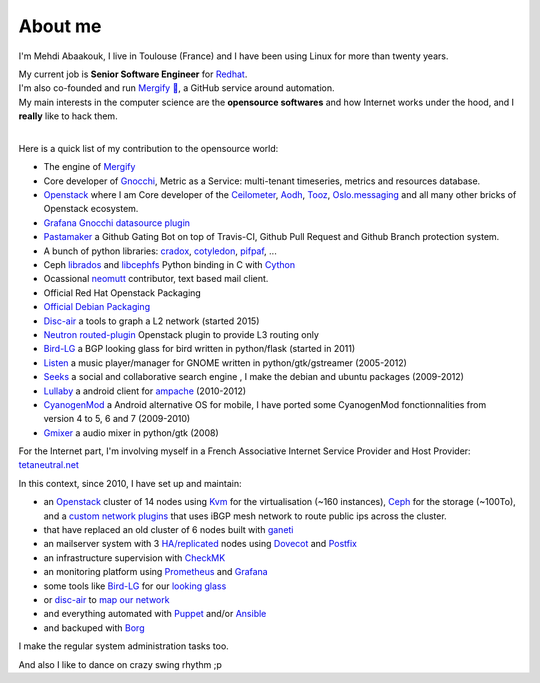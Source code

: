 About me
##############################


I'm Mehdi Abaakouk, I live in Toulouse (France) and I have been using Linux for more than twenty years.

| My current job is **Senior Software Engineer** for `Redhat <http://www.redhat.com>`_.
| I'm also co-founded and run `Mergify 🔀 <https://mergify.io>`_, a GitHub service around automation.
| My main interests in the computer science are the **opensource softwares** and how Internet works under the hood, and I **really** like to hack them.
|

Here is a quick list of my contribution to the opensource world:

- The engine of `Mergify <https://github.com/Mergifyio/mergify-engine>`_
- Core developer of `Gnocchi <https://gnocchi.xyz>`_, Metric as a Service: multi-tenant timeseries, metrics and resources database.
- `Openstack <http://www.openstack.org>`_ where I am Core developer of the `Ceilometer <https://github.com/openstack/ceilometer>`_, `Aodh <https://github.com/openstack/aodh>`_, `Tooz <https://github.com/openstack/tooz>`_, `Oslo.messaging <https://github.com/openstack/oslo.messaging>`_ and all many other bricks of Openstack ecosystem.
- `Grafana Gnocchi datasource plugin <https://grafana.net/plugins/gnocchixyz-gnocchi-datasource>`_
- `Pastamaker <https://github.com/sileht/pastamaker>`_ a Github Gating Bot on top of Travis-CI, Github Pull Request and Github Branch protection system.
- A bunch of python libraries: `cradox <https://github.com/sileht/pycradox>`_, `cotyledon <https://github.com/sileht/cotyledon>`_, `pifpaf <https://github.com/jd/pifpaf>`_, ...
- Ceph `librados <http://docs.ceph.com/docs/master/rados/api/python/>`_ and `libcephfs <http://docs.ceph.com/docs/master/api/#ceph-filesystem-apis>`_ Python binding in C with `Cython <http://cython.org>`_
- Ocassional `neomutt <https://github.com/neomutt/neomutt>`_ contributor, text based mail client.
- Official Red Hat Openstack Packaging
- `Official Debian Packaging <http://qa.debian.org/developer.php?login=sileht%40sileht.net>`_
- `Disc-air <https://chiliproject.tetaneutral.net/projects/git-tetaneutral-net/repository/disc-air>`_ a tools to graph a L2 network (started 2015)
- `Neutron routed-plugin <https://chiliproject.tetaneutral.net/projects/git-tetaneutral-net/repository/neutron-linuxrouted-plugin>`_ Openstack plugin to provide L3 routing only
- `Bird-LG <https://github.com/sileht/bird-lg/>`_ a BGP looking glass for bird written in python/flask (started in 2011)
- `Listen <https://launchpad.net/listen>`_ a music player/manager for GNOME written in python/gtk/gstreamer (2005-2012)
- `Seeks <http://www.seeks-project.info>`_ a social and collaborative search engine , I make the debian and ubuntu packages (2009-2012)
- `Lullaby <http://github.com/sileht/lullaby>`_ a android client for `ampache <http://ampache.org/>`_ (2010-2012)
- `CyanogenMod <http://www.cyanogenmod.com>`_ a Android alternative OS for mobile, I have ported some CyanogenMod fonctionnalities from version 4 to 5, 6 and 7 (2009-2010)
- `Gmixer <http://launchpad.net/gmixer>`_ a audio mixer in python/gtk (2008)

For the Internet part, I'm involving myself in a French Associative Internet Service Provider and Host Provider: `tetaneutral.net <http://www.tetaneutral.net>`_

In this context, since 2010, I have set up and maintain:

- an `Openstack <http://www.openstack.org>`_ cluster of 14 nodes using `Kvm <http://www.linux-kvm.org>`_ for the virtualisation (~160 instances), `Ceph <http://ceph.com/>`_ for the storage (~100To), and a `custom network plugins <https://chiliproject.tetaneutral.net/projects/git-tetaneutral-net/repository/neutron-linuxrouted-plugin>`_ that uses iBGP mesh network to route public ips across the cluster.
- that have replaced an old cluster of 6 nodes built with `ganeti <http://code.google.com/p/ganeti/>`_
- an mailserver system with 3 `HA/replicated <http://wiki.dovecot.org/Replication>`_ nodes using `Dovecot <http://www.dovecot.org/>`_ and `Postfix <http://www.postfix.org/>`_
- an infrastructure supervision with `CheckMK <http://http://mathias-kettner.de/check_mk.html>`_
- an monitoring platform using `Prometheus <https://prometheus.io>`_ and
  `Grafana <https://grafana.com>`_
- some tools like `Bird-LG <https://github.com/sileht/bird-lg/>`_ for our `looking glass <http://lg.tetaneutral.net/>`_
- or `disc-air <https://chiliproject.tetaneutral.net/projects/git-tetaneutral-net/repository/disc-air>`_ to `map our network <https://tsf.tetaneutral.net/toulouse.html>`_
- and everything automated with `Puppet <https://puppetlabs.com/>`_ and/or
  `Ansible <https://ansible.com>`_
- and backuped with `Borg <http://borgbackup.readthedocs.org>`_

I make the regular system administration tasks too.


And also I like to dance on crazy swing rhythm ;p
